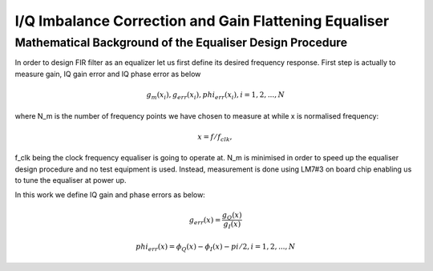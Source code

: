 I/Q Imbalance Correction and Gain Flattening Equaliser
======================================================

Mathematical Background of the Equaliser Design Procedure
---------------------------------------------------------

In order to design FIR filter as an equalizer let us first define its desired frequency response. 
First step is actually to measure gain, IQ gain error and IQ phase error as below

.. math:: g_m(x_i),g_err(x_i), phi_err(x_i), i=1,2,...,N

where N_m is the number of frequency points we have chosen to measure at while x is normalised frequency:

.. math:: x=f/f_clk, 

f_clk being the clock frequency equaliser is going to operate at. 
N_m is minimised in order to speed up the equaliser design procedure and no test equipment is used. 
Instead, measurement is done using LM7#3 on board chip enabling us to tune the equaliser 
at power up.

In this work we define IQ gain and phase errors as below:

.. math:: g_err(x)= \frac{g_Q(x)}{g_I(x)}
.. math:: phi_err(x)= \phi_Q(x)-\phi_I(x)-pi/2, i=1,2,...,N
